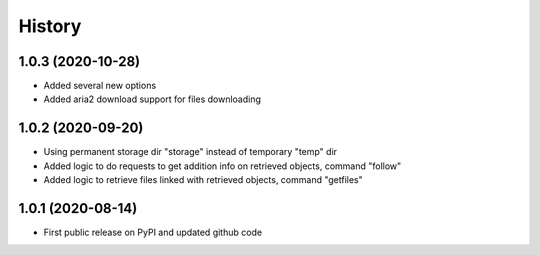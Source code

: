 .. :changelog:

History
=======

1.0.3 (2020-10-28)
------------------
* Added several new options
* Added aria2 download support for files downloading


1.0.2 (2020-09-20)
------------------
* Using permanent storage dir "storage" instead of temporary "temp" dir
* Added logic to do requests to get addition info on retrieved objects, command "follow"
* Added logic to retrieve files linked with retrieved objects, command "getfiles"

1.0.1 (2020-08-14)
------------------
* First public release on PyPI and updated github code



